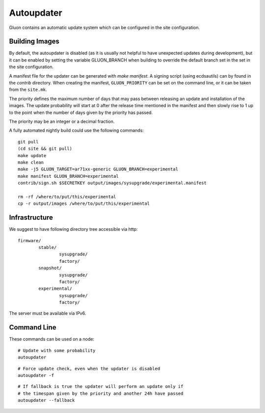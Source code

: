 Autoupdater
===========

Gluon contains an automatic update system which can be configured in the site configuration.

Building Images
---------------

By default, the autoupdater is disabled (as it is usually not helpful to have unexpected updates
during development), but it can be enabled by setting the variable GLUON_BRANCH when building
to override the default branch set in the set in the site configuration.

A manifest file for the updater can be generated with `make manifest`. A signing script (using
ecdsautils) can by found in the `contrib` directory. When creating the manifest, ``GLUON_PRIORITY`` can
be set on the command line, or it can be taken from the ``site.mk``.

The priority defines the maximum number of days that may pass between releasing an update and installation
of the images. The update probability will start at 0 after the release time mentioned in the manifest
and then slowly rise to 1 up to the point when the number of days given by the priority has passed.

The priority may be an integer or a decimal fraction.

A fully automated nightly build could use the following commands:

::

    git pull
    (cd site && git pull)
    make update
    make clean
    make -j5 GLUON_TARGET=ar71xx-generic GLUON_BRANCH=experimental
    make manifest GLUON_BRANCH=experimental
    contrib/sign.sh $SECRETKEY output/images/sysupgrade/experimental.manifest

    rm -rf /where/to/put/this/experimental
    cp -r output/images /where/to/put/this/experimental


Infrastructure
--------------

We suggest to have following directory tree accessible via http:

::

    firmware/
            stable/
                    sysupgrade/
                    factory/
            snapshot/
                    sysupgrade/
                    factory/
            experimental/
                    sysupgrade/
                    factory/

The server must be available via IPv6.

Command Line
------------

These commands can be used on a node:

::

   # Update with some probability
   autoupdater

::

   # Force update check, even when the updater is disabled
   autoupdater -f
   
::

   # If fallback is true the updater will perform an update only if 
   # the timespan given by the priority and another 24h have passed
   autoupdater --fallback


